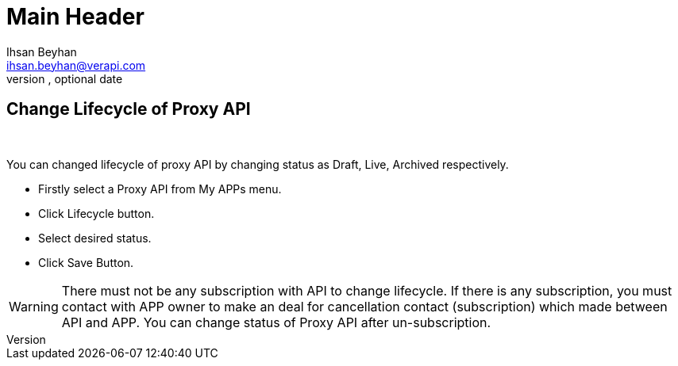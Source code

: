 Main Header
===========
Optional Author Name <optional@author.email>
Optional version, optional date
:Author:    Ihsan Beyhan
:Email:     ihsan.beyhan@verapi.com
:Date:      17/01/2019
:Revision:  17/01/2019


== Change Lifecycle of Proxy API

{sp} +

You can changed lifecycle of proxy API by changing status as Draft, Live, Archived respectively.


* Firstly select a Proxy API from My APPs menu.
* Click Lifecycle button.
* Select desired status.
* Click Save Button.

WARNING: There must not be any subscription with API to change lifecycle. If there is any subscription, you must contact with APP owner to make an deal for cancellation contact (subscription) which made between API and APP. You can change status of Proxy API after un-subscription.
